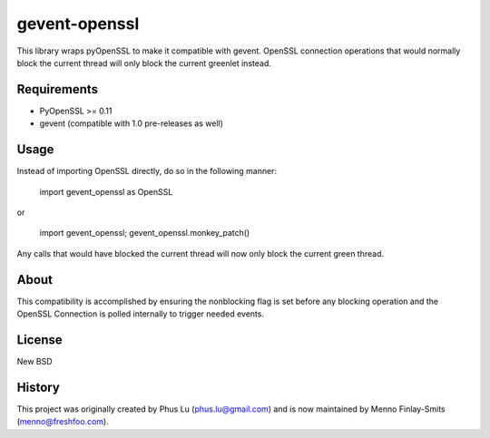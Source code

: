 ==============
gevent-openssl
==============

This library wraps pyOpenSSL to make it compatible with gevent. OpenSSL connection
operations that would normally block the current thread will only block the
current greenlet instead.

Requirements
------------

* PyOpenSSL >= 0.11
* gevent (compatible with 1.0 pre-releases as well)

Usage
-----

Instead of importing OpenSSL directly, do so in the following manner:

..

    import gevent_openssl as OpenSSL

or

..

    import gevent_openssl; gevent_openssl.monkey_patch()



Any calls that would have blocked the current thread will now only block the
current green thread.

About
-----

This compatibility is accomplished by ensuring the nonblocking flag is set
before any blocking operation and the OpenSSL Connection is polled internally
to trigger needed events.

License
-------
New BSD

History
-------

This project was originally created by Phus Lu (phus.lu@gmail.com) and
is now maintained by Menno Finlay-Smits (menno@freshfoo.com).
